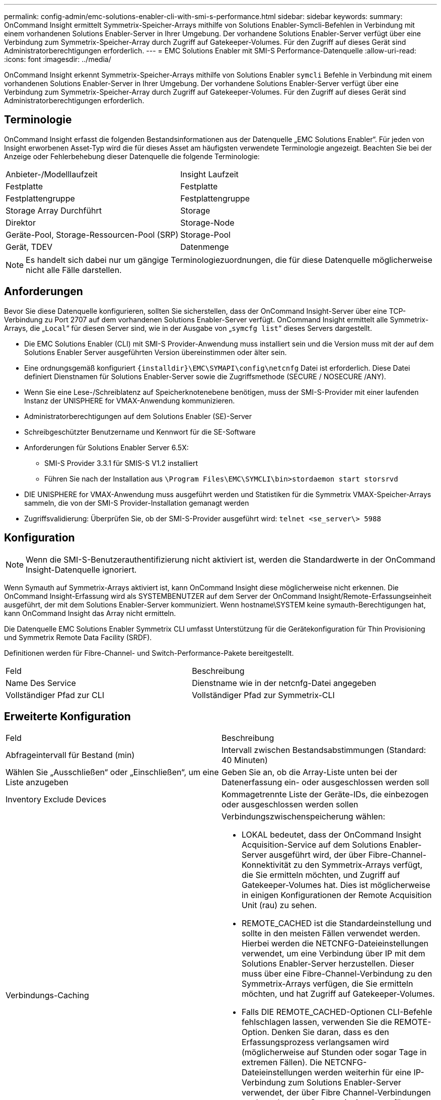 ---
permalink: config-admin/emc-solutions-enabler-cli-with-smi-s-performance.html 
sidebar: sidebar 
keywords:  
summary: OnCommand Insight ermittelt Symmetrix-Speicher-Arrays mithilfe von Solutions Enabler-Symcli-Befehlen in Verbindung mit einem vorhandenen Solutions Enabler-Server in Ihrer Umgebung. Der vorhandene Solutions Enabler-Server verfügt über eine Verbindung zum Symmetrix-Speicher-Array durch Zugriff auf Gatekeeper-Volumes. Für den Zugriff auf dieses Gerät sind Administratorberechtigungen erforderlich. 
---
= EMC Solutions Enabler mit SMI-S Performance-Datenquelle
:allow-uri-read: 
:icons: font
:imagesdir: ../media/


[role="lead"]
OnCommand Insight erkennt Symmetrix-Speicher-Arrays mithilfe von Solutions Enabler `symcli` Befehle in Verbindung mit einem vorhandenen Solutions Enabler-Server in Ihrer Umgebung. Der vorhandene Solutions Enabler-Server verfügt über eine Verbindung zum Symmetrix-Speicher-Array durch Zugriff auf Gatekeeper-Volumes. Für den Zugriff auf dieses Gerät sind Administratorberechtigungen erforderlich.



== Terminologie

OnCommand Insight erfasst die folgenden Bestandsinformationen aus der Datenquelle „EMC Solutions Enabler“. Für jeden von Insight erworbenen Asset-Typ wird die für dieses Asset am häufigsten verwendete Terminologie angezeigt. Beachten Sie bei der Anzeige oder Fehlerbehebung dieser Datenquelle die folgende Terminologie:

|===


| Anbieter-/Modelllaufzeit | Insight Laufzeit 


 a| 
Festplatte
 a| 
Festplatte



 a| 
Festplattengruppe
 a| 
Festplattengruppe



 a| 
Storage Array Durchführt
 a| 
Storage



 a| 
Direktor
 a| 
Storage-Node



 a| 
Geräte-Pool, Storage-Ressourcen-Pool (SRP)
 a| 
Storage-Pool



 a| 
Gerät, TDEV
 a| 
Datenmenge

|===
[NOTE]
====
Es handelt sich dabei nur um gängige Terminologiezuordnungen, die für diese Datenquelle möglicherweise nicht alle Fälle darstellen.

====


== Anforderungen

Bevor Sie diese Datenquelle konfigurieren, sollten Sie sicherstellen, dass der OnCommand Insight-Server über eine TCP-Verbindung zu Port 2707 auf dem vorhandenen Solutions Enabler-Server verfügt. OnCommand Insight ermittelt alle Symmetrix-Arrays, die „`Local`“ für diesen Server sind, wie in der Ausgabe von „`symcfg list`“ dieses Servers dargestellt.

* Die EMC Solutions Enabler (CLI) mit SMI-S Provider-Anwendung muss installiert sein und die Version muss mit der auf dem Solutions Enabler Server ausgeführten Version übereinstimmen oder älter sein.
* Eine ordnungsgemäß konfiguriert `+{installdir}\EMC\SYMAPI\config\netcnfg+` Datei ist erforderlich. Diese Datei definiert Dienstnamen für Solutions Enabler-Server sowie die Zugriffsmethode (SECURE / NOSECURE /ANY).
* Wenn Sie eine Lese-/Schreiblatenz auf Speicherknotenebene benötigen, muss der SMI-S-Provider mit einer laufenden Instanz der UNISPHERE for VMAX-Anwendung kommunizieren.
* Administratorberechtigungen auf dem Solutions Enabler (SE)-Server
* Schreibgeschützter Benutzername und Kennwort für die SE-Software
* Anforderungen für Solutions Enabler Server 6.5X:
+
** SMI-S Provider 3.3.1 für SMIS-S V1.2 installiert
** Führen Sie nach der Installation aus `\Program Files\EMC\SYMCLI\bin>stordaemon start storsrvd`


* DIE UNISPHERE for VMAX-Anwendung muss ausgeführt werden und Statistiken für die Symmetrix VMAX-Speicher-Arrays sammeln, die von der SMI-S Provider-Installation gemanagt werden
* Zugriffsvalidierung: Überprüfen Sie, ob der SMI-S-Provider ausgeführt wird: `telnet <se_server\> 5988`




== Konfiguration

[NOTE]
====
Wenn die SMI-S-Benutzerauthentifizierung nicht aktiviert ist, werden die Standardwerte in der OnCommand Insight-Datenquelle ignoriert.

====
Wenn Symauth auf Symmetrix-Arrays aktiviert ist, kann OnCommand Insight diese möglicherweise nicht erkennen. Die OnCommand Insight-Erfassung wird als SYSTEMBENUTZER auf dem Server der OnCommand Insight/Remote-Erfassungseinheit ausgeführt, der mit dem Solutions Enabler-Server kommuniziert. Wenn hostname\SYSTEM keine symauth-Berechtigungen hat, kann OnCommand Insight das Array nicht ermitteln.

Die Datenquelle EMC Solutions Enabler Symmetrix CLI umfasst Unterstützung für die Gerätekonfiguration für Thin Provisioning und Symmetrix Remote Data Facility (SRDF).

Definitionen werden für Fibre-Channel- und Switch-Performance-Pakete bereitgestellt.

|===


| Feld | Beschreibung 


 a| 
Name Des Service
 a| 
Dienstname wie in der netcnfg-Datei angegeben



 a| 
Vollständiger Pfad zur CLI
 a| 
Vollständiger Pfad zur Symmetrix-CLI

|===


== Erweiterte Konfiguration

|===


| Feld | Beschreibung 


 a| 
Abfrageintervall für Bestand (min)
 a| 
Intervall zwischen Bestandsabstimmungen (Standard: 40 Minuten)



 a| 
Wählen Sie „Ausschließen“ oder „Einschließen“, um eine Liste anzugeben
 a| 
Geben Sie an, ob die Array-Liste unten bei der Datenerfassung ein- oder ausgeschlossen werden soll



 a| 
Inventory Exclude Devices
 a| 
Kommagetrennte Liste der Geräte-IDs, die einbezogen oder ausgeschlossen werden sollen



 a| 
Verbindungs-Caching
 a| 
Verbindungszwischenspeicherung wählen:

* LOKAL bedeutet, dass der OnCommand Insight Acquisition-Service auf dem Solutions Enabler-Server ausgeführt wird, der über Fibre-Channel-Konnektivität zu den Symmetrix-Arrays verfügt, die Sie ermitteln möchten, und Zugriff auf Gatekeeper-Volumes hat. Dies ist möglicherweise in einigen Konfigurationen der Remote Acquisition Unit (rau) zu sehen.
* REMOTE_CACHED ist die Standardeinstellung und sollte in den meisten Fällen verwendet werden. Hierbei werden die NETCNFG-Dateieinstellungen verwendet, um eine Verbindung über IP mit dem Solutions Enabler-Server herzustellen. Dieser muss über eine Fibre-Channel-Verbindung zu den Symmetrix-Arrays verfügen, die Sie ermitteln möchten, und hat Zugriff auf Gatekeeper-Volumes.
* Falls DIE REMOTE_CACHED-Optionen CLI-Befehle fehlschlagen lassen, verwenden Sie die REMOTE-Option. Denken Sie daran, dass es den Erfassungsprozess verlangsamen wird (möglicherweise auf Stunden oder sogar Tage in extremen Fällen). Die NETCNFG-Dateieinstellungen werden weiterhin für eine IP-Verbindung zum Solutions Enabler-Server verwendet, der über Fibre Channel-Verbindungen zu den erkannten Symmetrix-Arrays verfügt.


[NOTE]
====
Diese Einstellung ändert das OnCommand Insight-Verhalten in Bezug auf die Arrays, die in der Ausgabe „symcfg list“ als REMOTE aufgeführt werden, nicht. OnCommand Insight sammelt nur Daten auf Geräten, die mit diesem Befehl als LOKAL angezeigt werden.

====


 a| 
CLI-Zeitüberschreitung (Sek.)
 a| 
CLI-Prozess-Timeout (Standard: 7200 Sekunden)



 a| 
SMI-S-HOST-IP
 a| 
IP-Adresse des SMI-S Provider-Hosts



 a| 
SMI-S-Port
 a| 
Vom SMI-S Provider-Host verwendeter Port



 a| 
Protokoll
 a| 
Protokoll für die Verbindung mit dem SMI-S-Provider



 a| 
SMI-S Namespace
 a| 
Für die Verwendung durch den SMI-S-Provider konfigurierte Interoperabilität



 a| 
SMI-S-Benutzername
 a| 
Benutzername für den SMI-S Provider Host



 a| 
SMI-S-Passwort
 a| 
Benutzername für den SMI-S Provider Host



 a| 
Leistungsintervall (Sek.)
 a| 
Intervall zwischen Performance-Abstimmungen (standardmäßig 1000 Sekunden)



 a| 
Typ Des Leistungsfilters
 a| 
Geben Sie an, ob die unten aufgeführte Array-Liste beim Erfassen von Performancedaten einbezogen oder ausgeschlossen werden soll



 a| 
Geräteliste Für Leistungsfilter
 a| 
Kommagetrennte Liste der Geräte-IDs, die einbezogen oder ausgeschlossen werden sollen



 a| 
RPO-Abfrageintervall (s)
 a| 
Intervall zwischen RPO-Abfragen (Standard: 300 Sekunden)

|===
